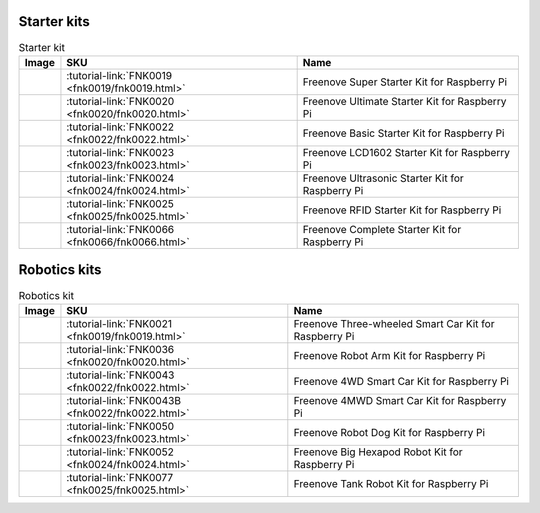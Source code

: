 





Starter kits
----------------------------------------------------------------

.. table:: Starter kit
    :width: 100%
    :align: center

    ====================================    ===============================================================     ==============================================================================
    Image                                   SKU                                                                 Name
    ====================================    ===============================================================     ==============================================================================
    |FNK0019.MAIN|                          :tutorial-link:`FNK0019 <fnk0019/fnk0019.html>`                     Freenove  Super Starter Kit for Raspberry Pi
    |FNK0020.MAIN|                          :tutorial-link:`FNK0020 <fnk0020/fnk0020.html>`                     Freenove  Ultimate Starter Kit for Raspberry Pi
    |FNK0022.MAIN|                          :tutorial-link:`FNK0022 <fnk0022/fnk0022.html>`                     Freenove  Basic Starter Kit for Raspberry Pi
    |FNK0023.MAIN|                          :tutorial-link:`FNK0023 <fnk0023/fnk0023.html>`                     Freenove  LCD1602 Starter Kit for Raspberry Pi
    |FNK0024.MAIN|                          :tutorial-link:`FNK0024 <fnk0024/fnk0024.html>`                     Freenove  Ultrasonic Starter Kit for Raspberry Pi
    |FNK0025.MAIN|                          :tutorial-link:`FNK0025 <fnk0025/fnk0025.html>`                     Freenove  RFID Starter Kit for Raspberry Pi
    |FNK0066.MAIN|                          :tutorial-link:`FNK0066 <fnk0066/fnk0066.html>`                     Freenove  Complete Starter Kit for Raspberry Pi
    ====================================    ===============================================================     ==============================================================================


.. |FNK0019.MAIN| image:: ../_static/products/FNK0019.MAIN.jpg    
    :height: 120px
.. |FNK0020.MAIN| image:: ../_static/products/FNK0020.MAIN.jpg    
    :height: 120px
.. |FNK0022.MAIN| image:: ../_static/products/FNK0022.MAIN.jpg    
    :height: 120px
.. |FNK0023.MAIN| image:: ../_static/products/FNK0023.MAIN.jpg    
    :height: 120px
.. |FNK0024.MAIN| image:: ../_static/products/FNK0024.MAIN.jpg    
    :height: 120px
.. |FNK0025.MAIN| image:: ../_static/products/FNK0025.MAIN.jpg    
    :height: 120px
.. |FNK0066.MAIN| image:: ../_static/products/FNK0066.MAIN.jpg    
    :height: 120px


Robotics kits
----------------------------------------------------------------
.. table:: Robotics kit
    :width: 100%
    :align: center

    ====================================    ===============================================================     ==============================================================================
    Image                                   SKU                                                                 Name
    ====================================    ===============================================================     ==============================================================================
    |FNK0021.MAIN|                          :tutorial-link:`FNK0021 <fnk0019/fnk0019.html>`                     Freenove Three-wheeled Smart Car Kit for Raspberry Pi
    |FNK0036.MAIN|                          :tutorial-link:`FNK0036 <fnk0020/fnk0020.html>`                     Freenove Robot Arm Kit for Raspberry Pi
    |FNK0043.MAIN|                          :tutorial-link:`FNK0043 <fnk0022/fnk0022.html>`                     Freenove 4WD Smart Car Kit for Raspberry Pi
    |FNK0043B.MAIN|                         :tutorial-link:`FNK0043B <fnk0022/fnk0022.html>`                    Freenove 4MWD Smart Car Kit for Raspberry Pi
    |FNK0050.MAIN|                          :tutorial-link:`FNK0050 <fnk0023/fnk0023.html>`                     Freenove Robot Dog Kit for Raspberry Pi
    |FNK0052.MAIN|                          :tutorial-link:`FNK0052 <fnk0024/fnk0024.html>`                     Freenove Big Hexapod Robot Kit for Raspberry Pi
    |FNK0077.MAIN|                          :tutorial-link:`FNK0077 <fnk0025/fnk0025.html>`                     Freenove Tank Robot Kit for Raspberry Pi
    ====================================    ===============================================================     ==============================================================================


.. |FNK0021.MAIN| image:: ../_static/products/FNK0021.MAIN.jpg
    :height: 120px
.. |FNK0036.MAIN| image:: ../_static/products/FNK0036.MAIN.jpg
    :height: 120px
.. |FNK0043.MAIN| image:: ../_static/products/FNK0043.MAIN.jpg    
    :height: 120px
.. |FNK0043B.MAIN| image:: ../_static/products/FNK0043B.MAIN.jpg    
    :height: 120px
.. |FNK0050.MAIN| image:: ../_static/products/FNK0050.MAIN.jpg    
    :height: 120px
.. |FNK0052.MAIN| image:: ../_static/products/FNK0052.MAIN.jpg    
    :height: 120px
.. |FNK0077.MAIN| image:: ../_static/products/FNK0077.MAIN.jpg    
    :height: 120px




